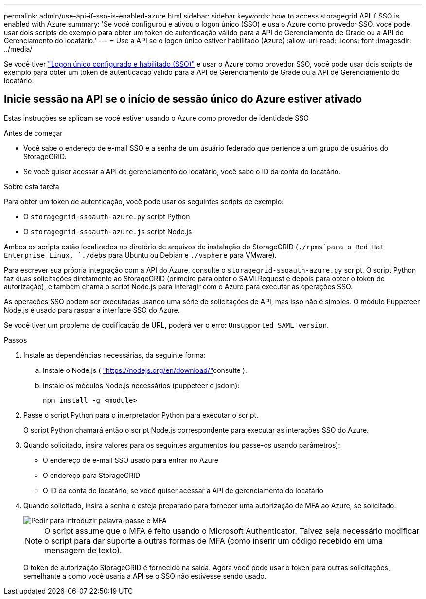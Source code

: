 ---
permalink: admin/use-api-if-sso-is-enabled-azure.html 
sidebar: sidebar 
keywords: how to access storagegrid API if SSO is enabled with Azure 
summary: 'Se você configurou e ativou o logon único (SSO) e usa o Azure como provedor SSO, você pode usar dois scripts de exemplo para obter um token de autenticação válido para a API de Gerenciamento de Grade ou a API de Gerenciamento do locatário.' 
---
= Use a API se o logon único estiver habilitado (Azure)
:allow-uri-read: 
:icons: font
:imagesdir: ../media/


[role="lead"]
Se você tiver link:../admin/how-sso-works.html["Logon único configurado e habilitado (SSO)"] e usar o Azure como provedor SSO, você pode usar dois scripts de exemplo para obter um token de autenticação válido para a API de Gerenciamento de Grade ou a API de Gerenciamento do locatário.



== Inicie sessão na API se o início de sessão único do Azure estiver ativado

Estas instruções se aplicam se você estiver usando o Azure como provedor de identidade SSO

.Antes de começar
* Você sabe o endereço de e-mail SSO e a senha de um usuário federado que pertence a um grupo de usuários do StorageGRID.
* Se você quiser acessar a API de gerenciamento do locatário, você sabe o ID da conta do locatário.


.Sobre esta tarefa
Para obter um token de autenticação, você pode usar os seguintes scripts de exemplo:

* O `storagegrid-ssoauth-azure.py` script Python
* O `storagegrid-ssoauth-azure.js` script Node.js


Ambos os scripts estão localizados no diretório de arquivos de instalação do StorageGRID (`./rpms`para o Red Hat Enterprise Linux, `./debs` para Ubuntu ou Debian e `./vsphere` para VMware).

Para escrever sua própria integração com a API do Azure, consulte o `storagegrid-ssoauth-azure.py` script. O script Python faz duas solicitações diretamente ao StorageGRID (primeiro para obter o SAMLRequest e depois para obter o token de autorização), e também chama o script Node.js para interagir com o Azure para executar as operações SSO.

As operações SSO podem ser executadas usando uma série de solicitações de API, mas isso não é simples. O módulo Puppeteer Node.js é usado para raspar a interface SSO do Azure.

Se você tiver um problema de codificação de URL, poderá ver o erro: `Unsupported SAML version`.

.Passos
. Instale as dependências necessárias, da seguinte forma:
+
.. Instale o Node.js ( https://nodejs.org/en/download/["https://nodejs.org/en/download/"^]consulte ).
.. Instale os módulos Node.js necessários (puppeteer e jsdom):
+
`npm install -g <module>`



. Passe o script Python para o interpretador Python para executar o script.
+
O script Python chamará então o script Node.js correspondente para executar as interações SSO do Azure.

. Quando solicitado, insira valores para os seguintes argumentos (ou passe-os usando parâmetros):
+
** O endereço de e-mail SSO usado para entrar no Azure
** O endereço para StorageGRID
** O ID da conta do locatário, se você quiser acessar a API de gerenciamento do locatário


. Quando solicitado, insira a senha e esteja preparado para fornecer uma autorização de MFA ao Azure, se solicitado.
+
image::../media/sso_api_password_mfa.png[Pedir para introduzir palavra-passe e MFA]

+

NOTE: O script assume que o MFA é feito usando o Microsoft Authenticator. Talvez seja necessário modificar o script para dar suporte a outras formas de MFA (como inserir um código recebido em uma mensagem de texto).

+
O token de autorização StorageGRID é fornecido na saída. Agora você pode usar o token para outras solicitações, semelhante a como você usaria a API se o SSO não estivesse sendo usado.


